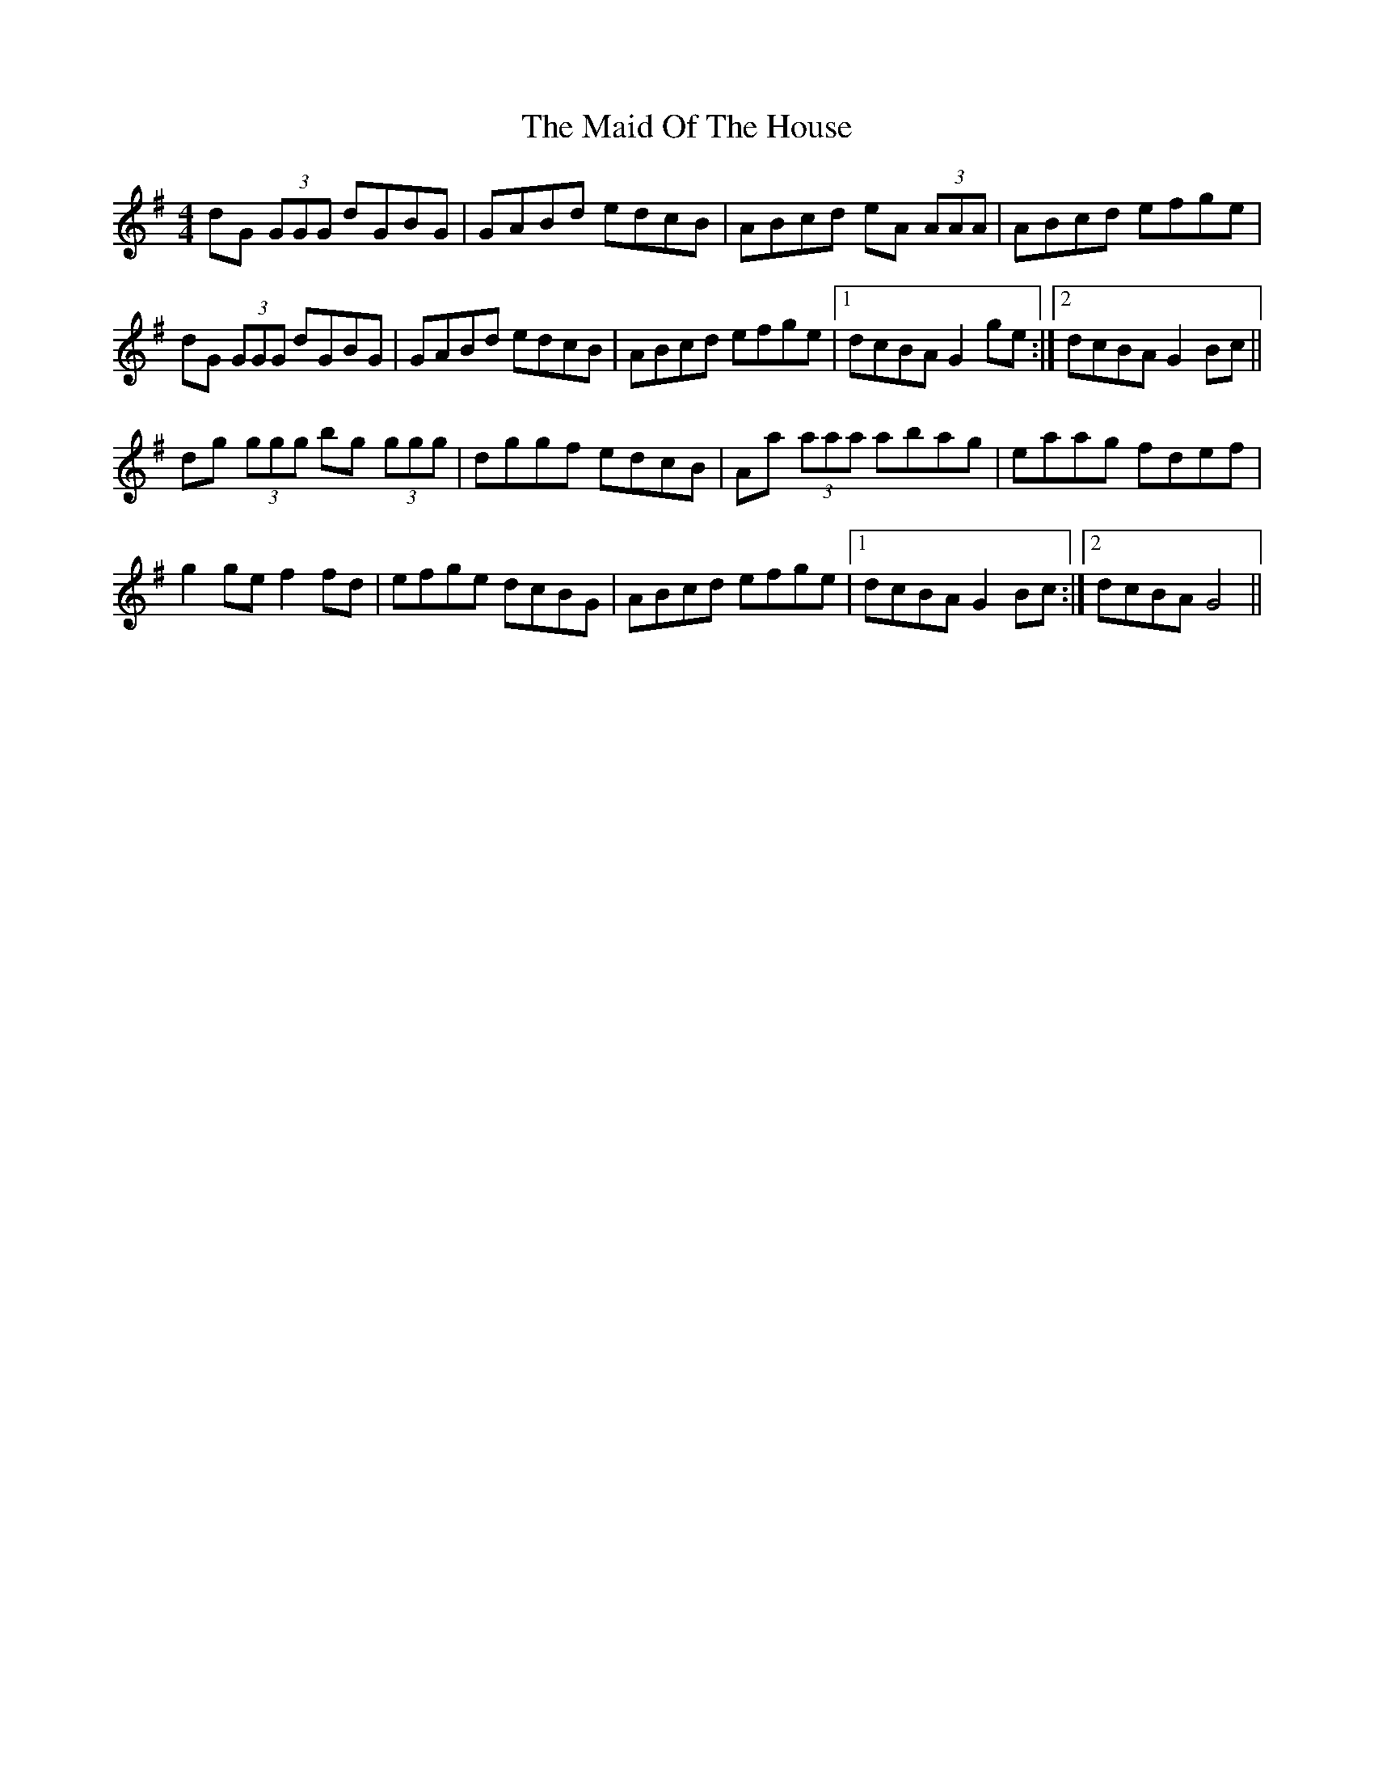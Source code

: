 X: 24990
T: Maid Of The House, The
R: reel
M: 4/4
K: Gmajor
dG (3GGG dGBG|GABd edcB|ABcd eA (3AAA|ABcd efge|
dG (3GGG dGBG|GABd edcB|ABcd efge|1 dcBA G2 ge:|2 dcBA G2 Bc||
dg (3ggg bg (3ggg|dggf edcB|Aa (3aaa abag|eaag fdef|
g2 ge f2 fd|efge dcBG|ABcd efge|1 dcBA G2 Bc:|2 dcBA G4||

